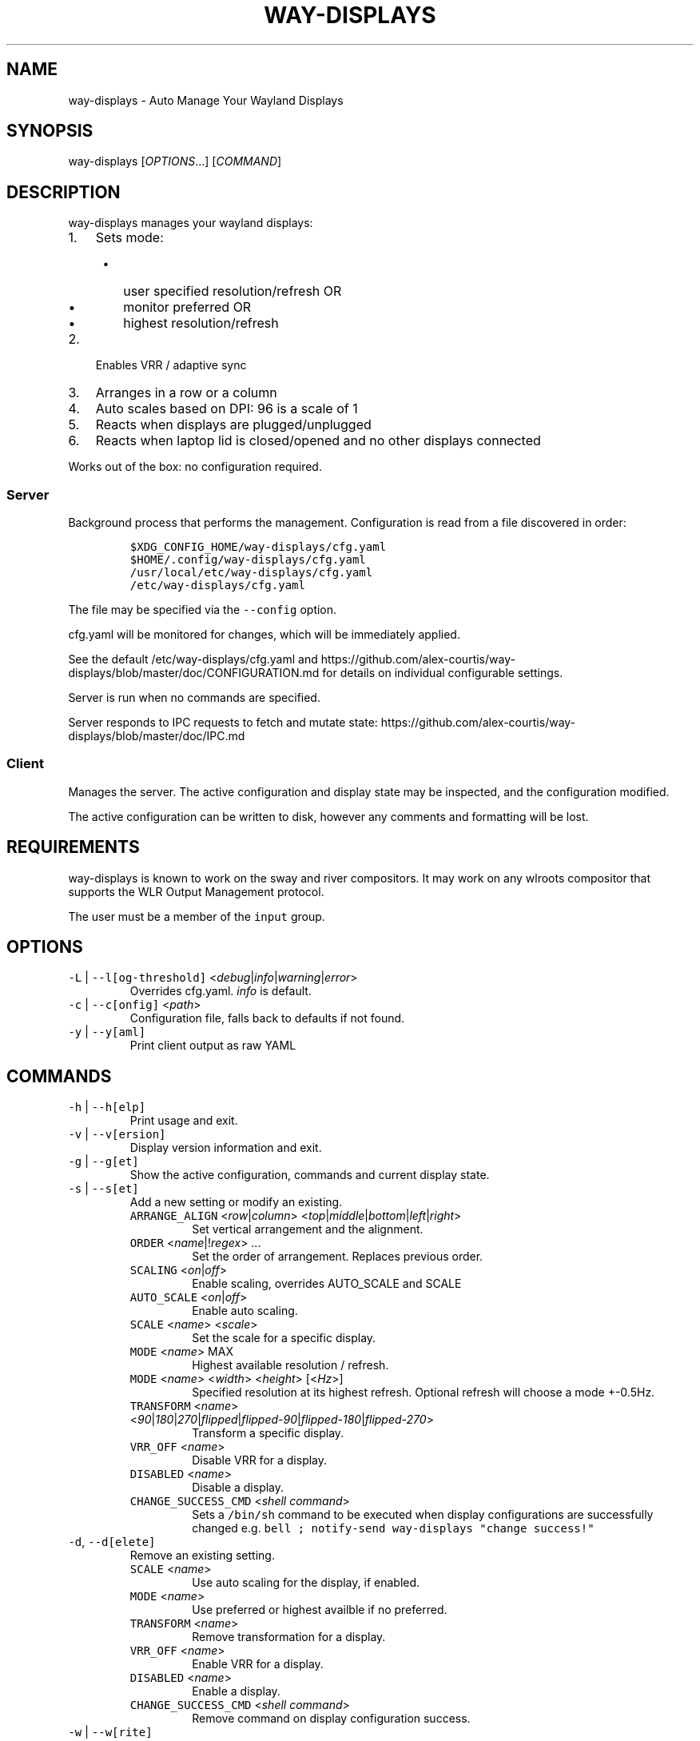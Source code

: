 .\" Automatically generated by Pandoc 3.1.1
.\"
.\" Define V font for inline verbatim, using C font in formats
.\" that render this, and otherwise B font.
.ie "\f[CB]x\f[]"x" \{\
. ftr V B
. ftr VI BI
. ftr VB B
. ftr VBI BI
.\}
.el \{\
. ftr V CR
. ftr VI CI
. ftr VB CB
. ftr VBI CBI
.\}
.TH "WAY-DISPLAYS" "1" "2024/04/20" "way-displays" "User Manuals"
.hy
.SH NAME
.PP
way-displays - Auto Manage Your Wayland Displays
.SH SYNOPSIS
.PP
way-displays [\f[I]OPTIONS\f[R]\&...]
[\f[I]COMMAND\f[R]]
.SH DESCRIPTION
.PP
way-displays manages your wayland displays:
.IP "1." 3
Sets mode:
.RS 4
.IP \[bu] 2
user specified resolution/refresh OR
.IP \[bu] 2
monitor preferred OR
.IP \[bu] 2
highest resolution/refresh
.RE
.IP "2." 3
Enables VRR / adaptive sync
.IP "3." 3
Arranges in a row or a column
.IP "4." 3
Auto scales based on DPI: 96 is a scale of 1
.IP "5." 3
Reacts when displays are plugged/unplugged
.IP "6." 3
Reacts when laptop lid is closed/opened and no other displays connected
.PP
Works out of the box: no configuration required.
.SS Server
.PP
Background process that performs the management.
Configuration is read from a file discovered in order:
.IP
.nf
\f[C]
$XDG_CONFIG_HOME/way-displays/cfg.yaml
$HOME/.config/way-displays/cfg.yaml
/usr/local/etc/way-displays/cfg.yaml
/etc/way-displays/cfg.yaml
\f[R]
.fi
.PP
The file may be specified via the \f[V]--config\f[R] option.
.PP
cfg.yaml will be monitored for changes, which will be immediately applied.
.PP
See the default /etc/way-displays/cfg.yaml and https://github.com/alex-courtis/way-displays/blob/master/doc/CONFIGURATION.md for details on individual configurable settings.
.PP
Server is run when no commands are specified.
.PP
Server responds to IPC requests to fetch and mutate state: https://github.com/alex-courtis/way-displays/blob/master/doc/IPC.md
.SS Client
.PP
Manages the server.
The active configuration and display state may be inspected, and the configuration modified.
.PP
The active configuration can be written to disk, however any comments and formatting will be lost.
.SH REQUIREMENTS
.PP
way-displays is known to work on the sway and river compositors.
It may work on any wlroots compositor that supports the WLR Output Management protocol.
.PP
The user must be a member of the \f[V]input\f[R] group.
.SH OPTIONS
.TP
\f[V]-L\f[R] | \f[V]--l[og-threshold]\f[R] <\f[I]debug\f[R]|\f[I]info\f[R]|\f[I]warning\f[R]|\f[I]error\f[R]>
Overrides cfg.yaml.
\f[I]info\f[R] is default.
.TP
\f[V]-c\f[R] | \f[V]--c[onfig]\f[R] <\f[I]path\f[R]>
Configuration file, falls back to defaults if not found.
.TP
\f[V]-y\f[R] | \f[V]--y[aml]\f[R]
Print client output as raw YAML
.SH COMMANDS
.TP
\f[V]-h\f[R] | \f[V]--h[elp]\f[R]
Print usage and exit.
.TP
\f[V]-v\f[R] | \f[V]--v[ersion]\f[R]
Display version information and exit.
.TP
\f[V]-g\f[R] | \f[V]--g[et]\f[R]
Show the active configuration, commands and current display state.
.TP
\f[V]-s\f[R] | \f[V]--s[et]\f[R]
Add a new setting or modify an existing.
.RS
.TP
\f[V]ARRANGE_ALIGN\f[R] <\f[I]row\f[R]|\f[I]column\f[R]> <\f[I]top\f[R]|\f[I]middle\f[R]|\f[I]bottom\f[R]|\f[I]left\f[R]|\f[I]right\f[R]>
Set vertical arrangement and the alignment.
.TP
\f[V]ORDER\f[R] <\f[I]name\f[R]|!\f[I]regex\f[R]> \&...
Set the order of arrangement.
Replaces previous order.
.TP
\f[V]SCALING\f[R] <\f[I]on\f[R]|\f[I]off\f[R]>
Enable scaling, overrides AUTO_SCALE and SCALE
.TP
\f[V]AUTO_SCALE\f[R] <\f[I]on\f[R]|\f[I]off\f[R]>
Enable auto scaling.
.TP
\f[V]SCALE\f[R] <\f[I]name\f[R]> <\f[I]scale\f[R]>
Set the scale for a specific display.
.TP
\f[V]MODE\f[R] <\f[I]name\f[R]> MAX
Highest available resolution / refresh.
.TP
\f[V]MODE\f[R] <\f[I]name\f[R]> <\f[I]width\f[R]> <\f[I]height\f[R]> [<\f[I]Hz\f[R]>]
Specified resolution at its highest refresh.
Optional refresh will choose a mode +-0.5Hz.
.TP
\f[V]TRANSFORM\f[R] <\f[I]name\f[R]> <\f[I]90\f[R]|\f[I]180\f[R]|\f[I]270\f[R]|\f[I]flipped\f[R]|\f[I]flipped-90\f[R]|\f[I]flipped-180\f[R]|\f[I]flipped-270\f[R]>
Transform a specific display.
.TP
\f[V]VRR_OFF\f[R] <\f[I]name\f[R]>
Disable VRR for a display.
.TP
\f[V]DISABLED\f[R] <\f[I]name\f[R]>
Disable a display.
.TP
\f[V]CHANGE_SUCCESS_CMD\f[R] <\f[I]shell command\f[R]>
Sets a \f[V]/bin/sh\f[R] command to be executed when display configurations are successfully changed e.g.\ \f[V]bell ; notify-send way-displays \[dq]change success!\[dq]\f[R]
.RE
.TP
\f[V]-d\f[R], \f[V]--d[elete]\f[R]
Remove an existing setting.
.RS
.TP
\f[V]SCALE\f[R] <\f[I]name\f[R]>
Use auto scaling for the display, if enabled.
.TP
\f[V]MODE\f[R] <\f[I]name\f[R]>
Use preferred or highest availble if no preferred.
.TP
\f[V]TRANSFORM\f[R] <\f[I]name\f[R]>
Remove transformation for a display.
.TP
\f[V]VRR_OFF\f[R] <\f[I]name\f[R]>
Enable VRR for a display.
.TP
\f[V]DISABLED\f[R] <\f[I]name\f[R]>
Enable a display.
.TP
\f[V]CHANGE_SUCCESS_CMD\f[R] <\f[I]shell command\f[R]>
Remove command on display configuration success.
.RE
.TP
\f[V]-w\f[R] | \f[V]--w[rite]\f[R]
Write active configuration to cfg.yaml; removes any whitespace or comments.
.SH NAMING
.PP
You can configure displays by name or description.
You can find these by looking at the logs e.g.
.IP
.nf
\f[C]
DP-3 Arrived:
  info:
    name:     \[aq]DP-3\[aq]
    make:     \[aq]Monitor Maker\[aq]
    model:    \[aq]ABC123\[aq]
    desc:     \[aq]Monitor Maker ABC123 (DP-3 via HDMI)\[aq]
\f[R]
.fi
.PP
It is recommended to use the description rather than the name, as the name may change over time and will most likely be different on different PCs.
.PP
The description does contain information about how it is connected, so strip that out.
In the above example, you would use the description `Monitor Maker ABC123'.
.PP
The name should be at least 3 characters long, to avoid any unwanted extra matches.
.SH EXAMPLES
.TP
exec \f[V]way-displays\f[R] > /tmp/way-displays.${XDG_VTNR}.${USER}.log 2>&1
Add to your sway config to start way-displays when sway starts.
.TP
\f[V]way-displays\f[R] -g
Show current configuration and display state.
.TP
\f[V]way-displays\f[R] -s \f[V]ARRANGE_ALIGN\f[R] \f[I]row\f[R] \f[I]bottom\f[R]
Arrange left to right, aligned at the bottom.
.TP
\f[V]way-displays\f[R] -s \f[V]ORDER\f[R] \[dq]!\[ha]DP-[0-9]+$\[dq] HDMI-1 \[dq]monitor maker ABC model XYZ\[dq] eDP-1
Set the order for arrangement.
.TP
\f[V]way-displays\f[R] -s \f[V]SCALE\f[R] \[dq]eDP-1\[dq] 3
Set the scale.
.TP
\f[V]way-displays\f[R] -s \f[V]MODE\f[R] HDMI-A-1 3840 2160 24
Use 3840x2160\[at]24Hz
.TP
\f[V]way-displays\f[R] -w
Persist your changes to your cfg.yaml
.SH SEE ALSO
.PP
https://github.com/alex-courtis/way-displays
.SH AUTHORS
Alexander Courtis.

